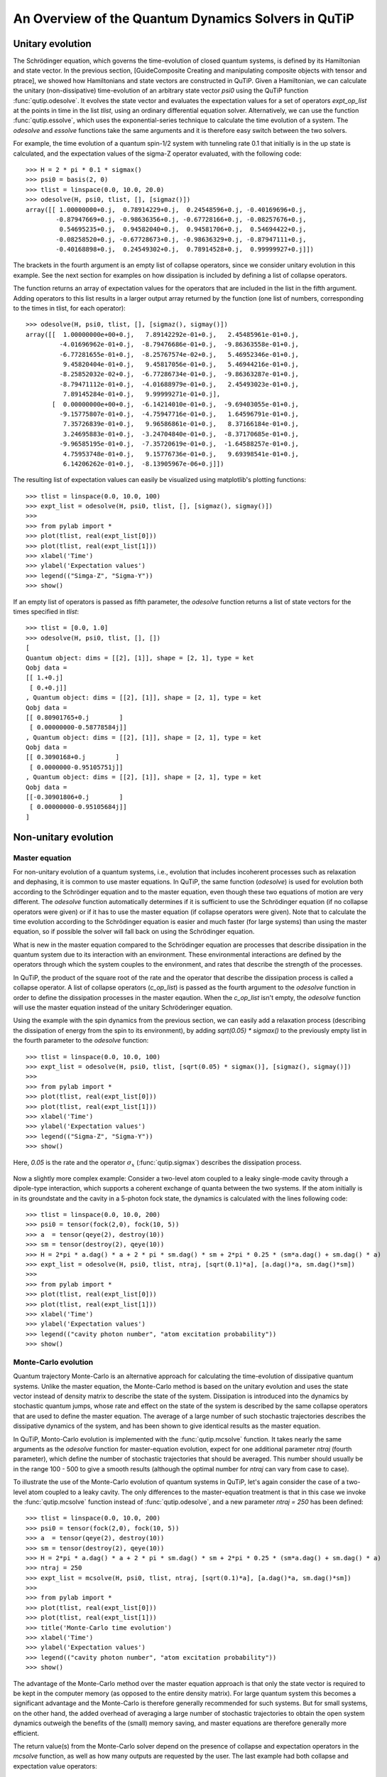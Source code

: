 .. QuTiP 
   Copyright (C) 2011, Paul D. Nation & Robert J. Johansson

.. _guide-dynamics:


An Overview of the Quantum Dynamics Solvers in QuTiP
****************************************************

Unitary evolution
-----------------

The Schrödinger equation, which governs the time-evolution of closed quantum systems, is defined by its Hamiltonian and state vector. In the previous section, [GuideComposite Creating and manipulating composite objects with tensor and ptrace], we showed how Hamiltonians and state vectors are constructed in QuTiP. Given a Hamiltonian, we can calculate the unitary (non-dissipative) time-evolution of an arbitrary state vector *psi0* using the QuTiP function :func:`qutip.odesolve`. It evolves the state vector and evaluates the expectation values for a set of operators *expt_op_list* at the points in time in the list *tlist*, using an ordinary differential equation solver. Alternatively, we can use the function :func:`qutip.essolve`, which uses the exponential-series technique to calculate the time evolution of a system. The *odesolve* and *essolve* functions take the same arguments and it is therefore easy switch between the two solvers. 

For example, the time evolution of a quantum spin-1/2 system with tunneling rate 0.1 that initially is in the up state is calculated, and the  expectation values of the sigma-Z operator evaluated, with the following code::

    >>> H = 2 * pi * 0.1 * sigmax()
    >>> psi0 = basis(2, 0)
    >>> tlist = linspace(0.0, 10.0, 20.0)
    >>> odesolve(H, psi0, tlist, [], [sigmaz()])
    array([[ 1.00000000+0.j,  0.78914229+0.j,  0.24548596+0.j, -0.40169696+0.j,
            -0.87947669+0.j, -0.98636356+0.j, -0.67728166+0.j, -0.08257676+0.j,
             0.54695235+0.j,  0.94582040+0.j,  0.94581706+0.j,  0.54694422+0.j,
            -0.08258520+0.j, -0.67728673+0.j, -0.98636329+0.j, -0.87947111+0.j,
            -0.40168898+0.j,  0.24549302+0.j,  0.78914528+0.j,  0.99999927+0.j]])

The brackets in the fourth argument is an empty list of collapse operators,  since we consider unitary evolution in this example. See the next section for examples on how dissipation is included by defining a list of collapse operators.

The function returns an array of expectation values for the operators that are included in the list in the fifth argument. Adding operators to this list results in a larger output array returned by the function (one list of numbers, corresponding to the times in tlist, for each operator)::

    >>> odesolve(H, psi0, tlist, [], [sigmaz(), sigmay()])
    array([[  1.00000000e+00+0.j,   7.89142292e-01+0.j,   2.45485961e-01+0.j,
             -4.01696962e-01+0.j,  -8.79476686e-01+0.j,  -9.86363558e-01+0.j,
             -6.77281655e-01+0.j,  -8.25767574e-02+0.j,   5.46952346e-01+0.j,
              9.45820404e-01+0.j,   9.45817056e-01+0.j,   5.46944216e-01+0.j,
             -8.25852032e-02+0.j,  -6.77286734e-01+0.j,  -9.86363287e-01+0.j,
             -8.79471112e-01+0.j,  -4.01688979e-01+0.j,   2.45493023e-01+0.j,
              7.89145284e-01+0.j,   9.99999271e-01+0.j],
           [  0.00000000e+00+0.j,  -6.14214010e-01+0.j,  -9.69403055e-01+0.j,
             -9.15775807e-01+0.j,  -4.75947716e-01+0.j,   1.64596791e-01+0.j,
              7.35726839e-01+0.j,   9.96586861e-01+0.j,   8.37166184e-01+0.j,
              3.24695883e-01+0.j,  -3.24704840e-01+0.j,  -8.37170685e-01+0.j,
             -9.96585195e-01+0.j,  -7.35720619e-01+0.j,  -1.64588257e-01+0.j,
              4.75953748e-01+0.j,   9.15776736e-01+0.j,   9.69398541e-01+0.j,
              6.14206262e-01+0.j,  -8.13905967e-06+0.j]])
  
The resulting list of expectation values can easily be visualized using matplotlib's plotting functions::

    >>> tlist = linspace(0.0, 10.0, 100)
    >>> expt_list = odesolve(H, psi0, tlist, [], [sigmaz(), sigmay()])
    >>> 
    >>> from pylab import *
    >>> plot(tlist, real(expt_list[0]))
    >>> plot(tlist, real(expt_list[1]))
    >>> xlabel('Time')
    >>> ylabel('Expectation values')
    >>> legend(("Simga-Z", "Sigma-Y"))
    >>> show()

.. figure:: http://qutip.googlecode.com/svn/wiki/images/guide-qubit-dynamics.png
    :align: center

If an empty list of operators is passed as fifth parameter, the *odesolve* function returns a list of state vectors for the times specified in *tlist*::

    >>> tlist = [0.0, 1.0]
    >>> odesolve(H, psi0, tlist, [], [])
    [
    Quantum object: dims = [[2], [1]], shape = [2, 1], type = ket
    Qobj data = 
    [[ 1.+0.j]
     [ 0.+0.j]]
    , Quantum object: dims = [[2], [1]], shape = [2, 1], type = ket
    Qobj data = 
    [[ 0.80901765+0.j        ]
     [ 0.00000000-0.58778584j]]
    , Quantum object: dims = [[2], [1]], shape = [2, 1], type = ket
    Qobj data = 
    [[ 0.3090168+0.j        ]
     [ 0.0000000-0.95105751j]]
    , Quantum object: dims = [[2], [1]], shape = [2, 1], type = ket
    Qobj data = 
    [[-0.30901806+0.j        ]
     [ 0.00000000-0.95105684j]]
    ]

Non-unitary evolution
---------------------

Master equation
+++++++++++++++

For non-unitary evolution of a quantum systems, i.e., evolution that includes
incoherent processes such as relaxation and dephasing, it is common to use
master equations. In QuTiP, the same function (*odesolve*) is used for 
evolution both according to the Schrödinger equation and to the master equation,
even though these two equations of motion are very different. The *odesolve*
function automatically determines if it is sufficient to use the Schrödinger 
equation (if no collapse operators were given) or if it has to use the
master equation (if collapse operators were given). Note that to calculate
the time evolution according to the Schrödinger equation is easier and much
faster (for large systems) than using the master equation, so if possible the
solver will fall back on using the Schrödinger equation.

What is new in the master equation compared to the Schrödinger equation are
processes that describe dissipation in the quantum system due to its interaction
with an environment. These environmental interactions are defined by the
operators through which the system couples to the environment, and rates that
describe the strength of the processes.

In QuTiP, the product of the square root of the rate and the operator that 
describe the dissipation process is called a collapse operator. A list of 
collapse operators (*c_op_list*) is passed as the fourth argument to the 
*odesolve* function in order to define the dissipation processes in the master
eqaution. When the *c_op_list* isn't empty, the *odesolve* function will use
the master equation instead of the unitary Schröderinger equation.

Using the example with the spin dynamics from the previous section, we can
easily add a relaxation process (describing the dissipation of energy from the
spin to its environment), by adding `sqrt(0.05) * sigmax()` to
the previously empty list in the fourth parameter to the *odesolve* function::

    >>> tlist = linspace(0.0, 10.0, 100)
    >>> expt_list = odesolve(H, psi0, tlist, [sqrt(0.05) * sigmax()], [sigmaz(), sigmay()])
    >>> 
    >>> from pylab import *
    >>> plot(tlist, real(expt_list[0]))
    >>> plot(tlist, real(expt_list[1]))
    >>> xlabel('Time')
    >>> ylabel('Expectation values')
    >>> legend(("Sigma-Z", "Sigma-Y"))
    >>> show()

Here, `0.05` is the rate and the operator :math:`\sigma_x` (:func:`qutip.sigmax`) describes the dissipation 
process.

.. figure:: http://qutip.googlecode.com/svn/wiki/images/guide-qubit-dynamics-dissip.png
    :align: center

Now a slightly more complex example: Consider a two-level atom coupled to a leaky single-mode cavity through a dipole-type interaction, which supports a coherent exchange of quanta between the two systems. If the atom initially is in its groundstate and the cavity in a 5-photon fock state, the dynamics is calculated with the lines following code::

    >>> tlist = linspace(0.0, 10.0, 200)
    >>> psi0 = tensor(fock(2,0), fock(10, 5))
    >>> a  = tensor(qeye(2), destroy(10))
    >>> sm = tensor(destroy(2), qeye(10))
    >>> H = 2*pi * a.dag() * a + 2 * pi * sm.dag() * sm + 2*pi * 0.25 * (sm*a.dag() + sm.dag() * a)
    >>> expt_list = odesolve(H, psi0, tlist, ntraj, [sqrt(0.1)*a], [a.dag()*a, sm.dag()*sm])
    >>> 
    >>> from pylab import *
    >>> plot(tlist, real(expt_list[0]))
    >>> plot(tlist, real(expt_list[1]))
    >>> xlabel('Time')
    >>> ylabel('Expectation values')
    >>> legend(("cavity photon number", "atom excitation probability"))
    >>> show()

.. figure:: http://qutip.googlecode.com/svn/wiki/images/guide-jc-dynamics.png
    :align: center

Monte-Carlo evolution
+++++++++++++++++++++

Quantum trajectory Monte-Carlo is an alternative approach for calculating the
time-evolution of dissipative quantum systems. Unlike the master equation, 
the Monte-Carlo method is based on the unitary evolution and uses the state
vector instead of density matrix to describe the state of the system.
Dissipation is introduced into the dynamics by stochastic quantum jumps,
whose rate and effect on the state of the system is described by the same
collapse operators that are used to define the master equation. The average of
a large number of such stochastic trajectories describes the dissipative 
dynamics of the system, and has been shown to give identical results as the
master equation. 

In QuTiP, Monto-Carlo evolution is implemented with the
:func:`qutip.mcsolve` function. It takes nearly the same arguments as the *odesolve*
function for master-equation evolution, expect for one additional parameter
`ntraj` (fourth parameter), which define the number of stochastic trajectories
that should be averaged. This number should usually be in the range 100 - 500 to
give a smooth results (although the optimal number for `ntraj` can vary from
case to case).

To illustrate the use of the Monte-Carlo evolution of quantum systems in QuTiP,
let's again consider the case of a two-level atom coupled to a leaky cavity. The 
only differences to the master-equation treatment is that in this case we 
invoke the :func:`qutip.mcsolve` function instead of :func:`qutip.odesolve`, and a new parameter 
`ntraj = 250` has been defined::

    >>> tlist = linspace(0.0, 10.0, 200)
    >>> psi0 = tensor(fock(2,0), fock(10, 5))
    >>> a  = tensor(qeye(2), destroy(10))
    >>> sm = tensor(destroy(2), qeye(10))
    >>> H = 2*pi * a.dag() * a + 2 * pi * sm.dag() * sm + 2*pi * 0.25 * (sm*a.dag() + sm.dag() * a)
    >>> ntraj = 250
    >>> expt_list = mcsolve(H, psi0, tlist, ntraj, [sqrt(0.1)*a], [a.dag()*a, sm.dag()*sm])
    >>> 
    >>> from pylab import *
    >>> plot(tlist, real(expt_list[0]))
    >>> plot(tlist, real(expt_list[1]))
    >>> title('Monte-Carlo time evolution')
    >>> xlabel('Time')
    >>> ylabel('Expectation values')
    >>> legend(("cavity photon number", "atom excitation probability"))
    >>> show()

.. figure:: http://qutip.googlecode.com/svn/wiki/images/guide-mc-dynamics.png
    :align: center

The advantage of the Monte-Carlo method over the master equation approach is that only the state vector is required to be kept in the computer memory (as opposed to the entire density matrix). For large quantum system this becomes a significant advantage and the Monte-Carlo is therefore generally recommended for such systems. But for small systems, on the other hand, the added overhead of averaging a large number of stochastic trajectories to obtain the open system dynamics outweigh the benefits of the (small) memory saving, 
and master equations are therefore generally more efficient.

The return value(s) from the Monte-Carlo solver depend on the presence of collapse and expectation operators in the `mcsolve` function, as well as how many outputs are requested by the user.  The last example had both collapse and expectation value operators::

    >>> out=mcsolve(H, psi0, tlist, ntraj, [sqrt(0.1)*a], [a.dag()*a, sm.dag()*sm])

and the user requested a single output `out`.  In this case, the monte-carlo solver returns the average over all trajectories for the expectation values generated by the requested operators.  If we remove the collapse operators::

    >>> out=mcsolve(H, psi0, tlist, ntraj, [], [a.dag()*a, sm.dag()*sm])

then we will also get expectation values for the output.  Now, if we add back in the collapse operators, but remove the expectation value operators::

    >>> out=mcsolve(H, psi0, tlist, ntraj, [sqrt(0.1)*a], [])

then the output of :func:`qutip.mcsolve` *is not* a list of expectation values but rather a list of state vector Qobjs calculated for each time, and trajectory.  This a huge output and should be avoided unless you want to see the jumps associated with the collapse operators for individual trajectories.  For example,::
    
    >>> out[0]
    
will be a list of state vector Qobjs evaluated at the times in `tlist`.

In addition, when collapse operators are specified, the monte-carlo solver will also keep track of when a collapse occurs, and which operator did the collapse.  To obtain this information, the user must specify multiple return values from the `mcsolve` function.  For example, to get the times at which collapses occurred for the trajectories we can do::

    >>> expt,times=mcsolve(H, psi0, tlist, ntraj, [sqrt(0.1)*a], [a.dag()*a, sm.dag()*sm])
    
where we have requested a second output `times`.  Again the first operator corresponds to the expectation values.  To get the information on which operator did the collapse we add a third return value::

    expt,times,which=mcsolve(H, psi0, tlist, ntraj, [sqrt(0.1)*a], [a.dag()*a, sm.dag()*sm])

If no expectation values are specified then the first output will be a list of state vectors.  A example demonstrating the use of multiple return values may be found at *[ExamplesMCTimesWhich]*.  To summarize, the table below gives the output of the monte-carlo solver for a given set of inout and output conditions:

+--------------------+-----------------------+-----------------------------+------------------------------------+
| Collapse operators | Expectation operators | Number of requested outputs | Return value(s)                    |
+====================+=======================+=============================+====================================+
| NO                 | NO                    | 1                           | List of state vectors              |
+--------------------+-----------------------+-----------------------------+------------------------------------+
| NO                 | YES                   | 1                           | List of expectation values         |
+--------------------+-----------------------+-----------------------------+------------------------------------+
| YES                | NO                    | 1                           | List of state vectors for each     |
|                    |                       |                             | trajectory.                        |
+--------------------+-----------------------+-----------------------------+------------------------------------+
| YES                | NO                    | 2                           | List of state vectors for each     |
|                    |                       |                             | trajectory + List of collapse times|
|                    |                       |                             | for each trajectory.               |
+--------------------+-----------------------+-----------------------------+------------------------------------+
| YES                | NO                    | 3                           | List of state vectors for each     |
|                    |                       |                             | trajectory + List of collapse times|
|                    |                       |                             | for each trajectory + List of which|
|                    |                       |                             | operator did collapse for each     |
|                    |                       |                             | trajectory.                        |
+--------------------+-----------------------+-----------------------------+------------------------------------+
| YES                | YES                   | 1                           | List of expectation values for each|
|                    |                       |                             | trajectory.                        |
+--------------------+-----------------------+-----------------------------+------------------------------------+
| YES                | YES                   | 2                           | List of expectation values for each|
|                    |                       |                             | trajectory + List of collapse times|
|                    |                       |                             | for each trajectory.               |
+--------------------+-----------------------+-----------------------------+------------------------------------+
| YES                | YES                   | 3                           | List of expectation values for each|
|                    |                       |                             | trajectory + List of collapse times|
|                    |                       |                             | for each trajectory + List of which|
|                    |                       |                             | operator did collapse for each     |
|                    |                       |                             | trajectory.                        |
+--------------------+-----------------------+-----------------------------+------------------------------------+


Which solver should I use?
--------------------------

In general, the choice of solver is determined by the size of your system, as well as your desired output.  The computational resources required by the master equation solver scales as `N**2`, where N is the dimensionality of the Hilbert space.  For small systems, the master equation method is very efficient. In contrast, the monte-carlo solver scales as `N`, but requires running multiple trajectories to average over to get the desired expectation values.  Therefore, if your system is too large, and you run out of memory using `odesolve`, then the only option available will be `mcsolve`.  On the other hand, the monte-carlo method cannot return the full density matrix as a function of time and you need to use `odesolve` if this is required.

If your system is intermediate in size (you are not bound by memory) then it is interesting to calculate the crossover point where the monte-carlo solver begins to perform better than the master equation method.  The exact point at which one solver is better than the other will depend on the system of interest and number of processors. However as a guideline, below we have plotted the time required to solve for the evolution of coupled dissipative harmonic oscillators as a function of Hilbert space size.

.. figure:: http://qutip.googlecode.com/svn/wiki/images/solver-performance.png
    :align: center

Here, the number of trajectories used in `mcsolve` is `250` and the number of processors (which determines the slope of the monte-carlo line) is `4`.  Here we see that the monte-carlo solver begins to be more efficient than the corresponding master-equation method at a Hilbert space size of `N~40`.  Therefore, if your system size is greater than `N~40` and you do not need the full density matrix, then it is recommended to try the `mcsolve` function. 

Time-dependent Hamiltonians (unitary and non-unitary)
-----------------------------------------------------

In the previous examples of quantum system evolution, we assumed that
the systems under consideration were described by a time-independent
Hamiltonian. The two main evolution solvers in QuTiP, *odesolve* and
*mcsolve*, can also handle time-dependent Hamiltonians. If a callback function
is passed as first parameter to the solver function (instead of *Qobj*
Hamiltonian), then this function is called at each time step and is expected
to return the *Qobj* Hamiltonian for that point in time. The callback function
takes two arguments: the time `t` and list additional Hamiltonian arguments
`H_args`. This list of additional arguments is the same object as is passed
as the sixth parameter to the solver function (only used for time-dependent
Hamiltonians).

For example, let's consider a two-level system with energy splitting 1.0, and subject to a time-dependent field that couples to the :math:`\sigma_x` operator with amplitude 0.1. Furthermore, to make the example a little bit more interesting, let's also assume that the two-level system is subject to relaxation, with relaxation rate 0.01. The following code calculates the dynamics of the system in the absence and in the presence of the time-dependent driving signal::

    >>> def hamiltonian_t(t, args):
    >>>     H0 = args[0]
    >>>     H1 = args[1]
    >>>     w  = args[2]
    >>>     return H0 + H1 * sin(w * t)
    >>> 
    >>> H0 = - 2*pi * 0.5  * sigmaz()
    >>> H1 = - 2*pi * 0.05 * sigmax() 
    >>> H_args = (H0, H1, 2*pi*1.0)
    >>> psi0 = fock(2, 0)                   # intial state |0>
    >>> c_op_list = [sqrt(0.01) * sigmam()] # relaxation
    >>> tlist = arange(0.0, 50.0, 0.01)
    >>>
    >>> expt_sz    = odesolve(H0, psi0, tlist, c_op_list, [sigmaz()])
    >>> expt_sz_td = odesolve(hamiltonian_t, psi0, tlist, c_op_list, [sigmaz()], H_args)
    >>>
    >>> #expt_sz_td = mcsolve(hamiltonian_t, psi0, tlist,250, c_op_list, [sigmaz()], H_args) #monte-carlo
    >>>
    >>> from pylab import *
    >>> plot(tlist, expt_sz[0],    'r')
    >>> plot(tlist, expt_sz_td[0], 'b')
    >>> ylabel("Expectation value of Sigma-Z")
    >>> xlabel("time")
    >>> legend(("H = H0", "H = H0 + H1 * sin(w*t)"), loc=4)
    >>> show()

.. figure:: http://qutip.googlecode.com/svn/wiki/images/guide-td-dynamics.png
    :align: center
    
   
Setting ODE solver options
--------------------------

Occasionally it is necessary to change the built in parameters of the ODE solvers used by both the odesolve and mcsolve functions.  The ODE options for either of these functions may be changed by calling the Odeoptions class::

    opts=Odeoptions()

the properties and default values of this class can be view via the `print` command::

    print opts

    Odeoptions properties:
    ----------------------
    atol:        1e-10
    rtol:        1e-08
    method:      adams
    order:       12
    nsteps:      1000
    first_step:  0
    min_step:    0
    max_step:    0

These properties are detailed in the following table.  Assuming `opts=Odeoptions()':

+-----------------+-----------------+----------------------------------------------------------------+
| Property        | Default setting | Description                                                    |
+=================+=================+================================================================+
| opts.atol       | 1e-10           | Absolute tolerance                                             |
+-----------------+-----------------+----------------------------------------------------------------+
| opts.rtol       | 1e-08           | Relative tolerance                                             |
+-----------------+-----------------+----------------------------------------------------------------+
| opts.method     | 'adams'         | Solver method.  Can be 'adams' (non-stiff) or 'bdf' (stiff)    |
+-----------------+-----------------+----------------------------------------------------------------+
| opts.order      | 12              | Order of solver.  Must be <=12 for 'adams' and <=5 for 'bdf'   |
+-----------------+-----------------+----------------------------------------------------------------+
| opts.nsteps     | 1000            | Max. number of steps to take for each interval                 |
+-----------------+-----------------+----------------------------------------------------------------+
| opts.first_step | 0               | Size of initial step.  0 = determined automatically by solver. |
+-----------------+-----------------+----------------------------------------------------------------+
| opts.min_step   | 0               | Minimum step size.  0 = determined automatically by solver.    |
+-----------------+-----------------+----------------------------------------------------------------+
| opts.max_step   | 0               | Maximum step size.  0 = determined automatically by solver.    |
+-----------------+-----------------+----------------------------------------------------------------+

As an example, let us consider relaxing the conditions on the ODE solver::

    >>> opts.atol=1e-8
    >>> opts.rtol=1e-6
    >>> opts.nsteps=500
    >>> print opts

    Odeoptions properties:
    ----------------------
    atol:        1e-08
    rtol:        1e-06
    method:      adams
    order:       12
    nsteps:      500
    first_step:  0
    min_step:    0
    max_step:    0

To use these new settings we can use the keyword argument `options` in either the `odesolve` or `mcsolve` function.  We can modify the last example as::

    >>> odesolve(H0, psi0, tlist, c_op_list, [sigmaz()],options=opts)
    >>> odesolve(hamiltonian_t, psi0, tlist, c_op_list, [sigmaz()], H_args,options=opts)

or::
    
    >>> mcsolve(H0, psi0, tlist, ntraj,c_op_list, [sigmaz()],options=opts)
    >>> mcsolve(hamiltonian_t, psi0, tlist, ntraj, c_op_list, [sigmaz()], H_args,options=opts)


Performance (version 1.1.1)
---------------------------

Here we compare the performance of the master-equation and monte-Carlo solvers to their quantum optics toolbox counterparts.

In this example, we calculate the time-evolution of the density matrix for a coupled oscillator system using the odesolve function, and compare it to the quantum optics toolbox (qotoolbox).  Here, we see that the QuTiP solver out performs it's qotoolbox counterpart by a substantial margin as the system size increases.

.. figure:: http://qutip.googlecode.com/svn/wiki/images/odesolve_performance.png 
    :align: center

To test the monte-carlo solvers, here we simulate a trilinear Hamiltonian over a range of Hilbert space sizes.  Since QuTiP uses multiprocessing, we can measure the performance gain when using several CPU's.  In contrast, the qotoolbox is limited to a single-processor only.  In the legend, we show the speed-up factor in the parenthesis, which should ideally be equal to the number of processors.  Finally, we have included the results using hyperthreading, written here as 4+(x) where x is the number of hyperthreads, found in some newer Intel processors.  We see however that the performance benefit is marginal at best.


.. figure:: http://qutip.googlecode.com/svn/wiki/images/mcsolve_performance.png 
    :align: center

